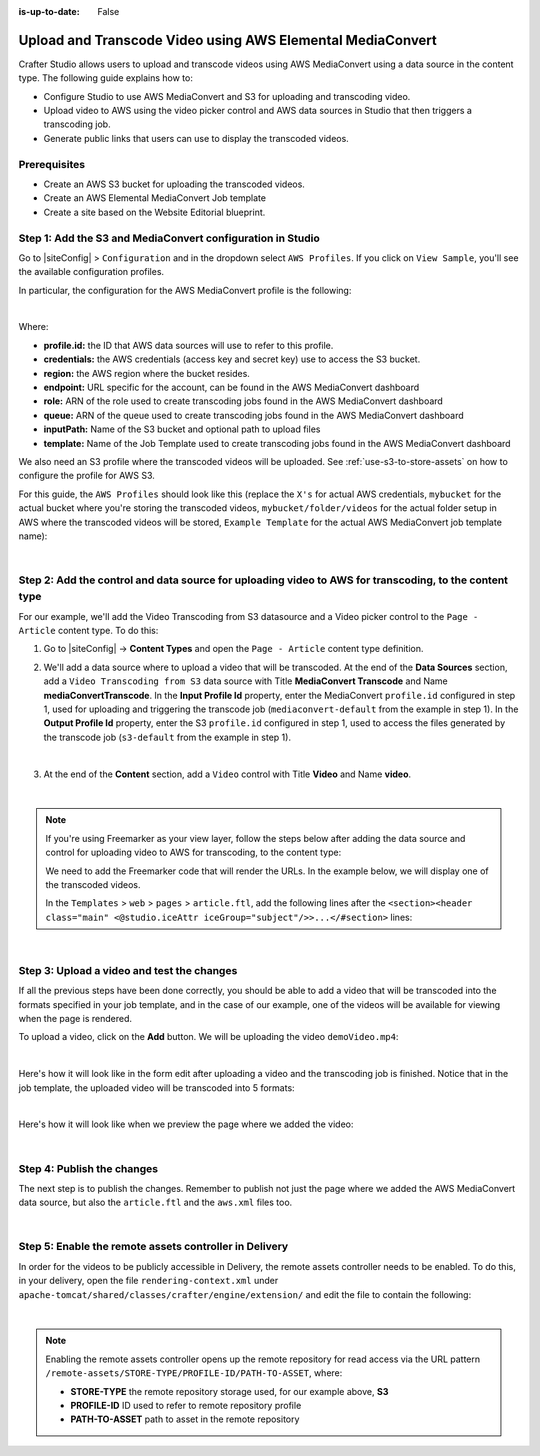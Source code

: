 :is-up-to-date: False

.. index:: Upload and Transcode Video to AWS

.. _upload-transcode-video-to-aws:

===========================================================
Upload and Transcode Video using AWS Elemental MediaConvert
===========================================================

Crafter Studio allows users to upload and transcode videos using AWS MediaConvert using a data source in the content type. The following guide explains how to:

* Configure Studio to use AWS MediaConvert and S3 for uploading and transcoding video.
* Upload video to AWS using the video picker control and AWS data sources in Studio that then triggers a transcoding job.
* Generate public links that users can use to display the transcoded videos.

-------------
Prerequisites
-------------

* Create an AWS S3 bucket for uploading the transcoded videos.
* Create an AWS Elemental MediaConvert Job template
* Create a site based on the Website Editorial blueprint.

-----------------------------------------------------------
Step 1: Add the S3 and MediaConvert configuration in Studio
-----------------------------------------------------------

Go to |siteConfig| > ``Configuration`` and in the dropdown select ``AWS Profiles``. If you click on
``View Sample``, you'll see the available configuration profiles.

In particular, the configuration for the AWS MediaConvert profile is the following:

.. code-block:: xml
   :linenos:

       <mediaConvert>
            <profile>
                <id>mediaconvert-default</id>
                <credentials>
                    <accessKey>xxxxxxxxx</accessKey>
                    <secretKey>xxxxxxxxx</secretKey>
                </credentials>
                <region>us-west-1</region>
                <endpoint>https://XXXXXXXX.mediaconvert.us-east-1.amazonaws.com</endpoint>
                <role>arn:aws:iam::XXXXXXXXXXXX:role/...</role>
                <queue>arn:aws:mediaconvert:us-east-1:XXXXXXXXXXXX:queues/...</queue>
                <inputPath>example-bucket/folder/videos</inputPath>
                <template>Example Template</template>
            </profile>
        </mediaConvert>

|

Where:

- **profile.id:** the ID that AWS data sources will use to refer to this profile.
- **credentials:** the AWS credentials (access key and secret key) use to access the S3 bucket.
- **region:** the AWS region where the bucket resides.
- **endpoint:** URL specific for the account, can be found in the AWS MediaConvert dashboard
- **role:** ARN of the role used to create transcoding jobs found in the AWS MediaConvert dashboard
- **queue:** ARN of the queue used to create transcoding jobs found in the AWS MediaConvert dashboard
- **inputPath:** Name of the S3 bucket and optional path to upload files
- **template:** Name of the Job Template used to create transcoding jobs found in the AWS MediaConvert dashboard


We also need an S3 profile where the transcoded videos will be uploaded.  See :ref:`use-s3-to-store-assets` on how to configure the profile for AWS S3.

For this guide, the ``AWS Profiles`` should look like this (replace the ``X's`` for actual AWS credentials,
``mybucket`` for the actual bucket where you're storing the transcoded videos, ``mybucket/folder/videos`` for the actual folder setup in AWS where the transcoded videos will be stored, ``Example Template`` for the actual AWS MediaConvert job template name):

.. code-block:: xml
   :linenos:

       <?xml version="1.0" encoding="UTF-8"?>
       <aws>
         <s3>
           <profile>
             <id>s3-default</id>
             <credentials>
               <accessKey>XXXXXXXXXX</accessKey>
               <secretKey>XXXXXXXXXXXXXXXXXXXX</secretKey>
             </credentials>
             <region>us-east-1</region>
             <bucketName>mybucket</bucketName>
           </profile>
         </s3>

         <mediaConvert>
           <profile>
             <id>mediaconvert-default</id>
             <credentials>
               <accessKey>xxxxxxxxx</accessKey>
               <secretKey>xxxxxxxxx</secretKey>
             </credentials>
             <region>us-east-1</region>
             <endpoint>https://XXXXXXXX.mediaconvert.us-east-1.amazonaws.com</endpoint>
             <role>arn:aws:iam::XXXXXXXXXXXX:role/...</role>
             <queue>arn:aws:mediaconvert:us-east-1:XXXXXXXXXXXX:queues/...</queue>
             <inputPath>mybucket/folder/videos</inputPath>
             <template>Example Template</template>
           </profile>
         </mediaConvert>
       </aws>

|

-------------------------------------------------------------------------------------------------------
Step 2: Add the control and data source for uploading video to AWS for transcoding, to the content type
-------------------------------------------------------------------------------------------------------

For our example, we'll add the Video Transcoding from S3 datasource and a Video picker control to the ``Page - Article`` content type.  To do this:

#. Go to |siteConfig| -> **Content Types** and open the ``Page - Article`` content type definition.
#. We'll add a data source where to upload a video that will be transcoded.  At the end of the **Data Sources** section, add a ``Video Transcoding from S3`` data source with Title **MediaConvert Transcode** and Name **mediaConvertTranscode**.  In the **Input Profile Id** property, enter the MediaConvert ``profile.id`` configured in step 1, used for uploading and triggering the transcode job (``mediaconvert-default`` from the example in step 1).  In the **Output Profile Id** property, enter the S3 ``profile.id`` configured in step 1, used to access the files generated by the transcode job (``s3-default`` from the example in step 1).

   .. image:: /_static/images/guides/s3/mediaConvert-datasource.png
      :alt: AWS MediaConvert  - Video Transcoding from S3 Data Sources
      :align: center
      :width: 65%

   |

#. At the end of the **Content** section, add a ``Video`` control with Title **Video** and Name
   **video**.

   .. image:: /_static/images/guides/s3/mediaConvert-video-picker.png
      :alt: AWS MediaConvert - Video picker
      :align: center
      :width: 65%

   |


.. note::

    If you're using Freemarker as your view layer, follow the steps below after adding the data source and control for uploading video to AWS for transcoding, to the content type:


    We need to add the Freemarker code that will render the URLs. In the example below, we will display one of the transcoded videos.

    In the ``Templates`` > ``web`` > ``pages`` > ``article.ftl``, add the following lines after the
    ``<section><header class="main" <@studio.iceAttr iceGroup="subject"/>>...</#section>`` lines:

    .. code-block:: guess
       :linenos:

       <!-- AWSVideoTranscoding -->
       <section id="transcodedVideos">
           <h2>Videos</h2>
           <video width="400" controls>
               <source src="${ contentModel.video.item[0].url }" type="video/mp4">
               Your browser does not support HTML5 video.
           </video>
       </section>

|

-------------------------------------------
Step 3: Upload a video and test the changes
-------------------------------------------

If all the previous steps have been done correctly, you should be able to add a video that will be transcoded into the formats specified in your job template, and in the case of our example, one of the videos will be available for viewing when the page is rendered.

To upload a video, click on the **Add** button.  We will be uploading the video ``demoVideo.mp4``:

.. image:: /_static/images/guides/s3/mediaConvert-upload-video-form.png
   :alt: AWS MediaConvert - Form Edit Add Video
   :align: center

|

Here's how it will look like in the form edit after uploading a video and the transcoding job is finished.  Notice that in the job template, the uploaded video will be transcoded into 5 formats:

.. image:: /_static/images/guides/s3/mediaConvert-transcoded-form.png
   :alt: AWS MediaConvert - Form Edit Transcoding Job Finished
   :align: center

|

Here's how it will look like when we preview the page where we added the video:

.. image:: /_static/images/guides/s3/mediaConvert-video-preview.png
   :alt: AWS MediaConvert - Video Preview on Page
   :align: center

|

---------------------------
Step 4: Publish the changes
---------------------------

The next step is to publish the changes.  Remember to publish not just the page where we added the AWS MediaConvert data source,
but also the ``article.ftl`` and the ``aws.xml`` files too.

.. image:: /_static/images/guides/s3/attachments-publish.png
   :alt: AWS MediaConvert - Publish Changes
   :align: center

|

-------------------------------------------------------
Step 5: Enable the remote assets controller in Delivery
-------------------------------------------------------

In order for the videos to be publicly accessible in Delivery, the remote assets controller needs
to be enabled.  To do this, in your delivery, open the file ``rendering-context.xml`` under
``apache-tomcat/shared/classes/crafter/engine/extension/`` and edit the file to contain the following:

.. code-block:: xml
   :linenos:

       <?xml version="1.0" encoding="UTF-8"?>
        <beans xmlns="http://www.springframework.org/schema/beans"
               xmlns:xsi="http://www.w3.org/2001/XMLSchema-instance"
               xmlns:util="http://www.springframework.org/schema/util"
               xsi:schemaLocation="http://www.springframework.org/schema/beans http://www.springframework.org/schema/beans/spring-beans.xsd  http://www.springframework.org/schema/util http://www.springframework.org/schema/util/spring-util.xsd">

   <import resource="classpath*:crafter/engine/mode/multi-tenant/simple/rendering-context.xml" />

    <bean id="crafter.remoteAssetsRequestHandler" class="org.craftercms.engine.controller.RemoteAssetsRequestHandler"
          init-method="init">
     <property name="remoteFileResolver" ref="crafter.remoteFileResolver"/>
     <property name="disableCaching" value="${crafter.engine.remoteAssets.disableCaching}"/>
    </bean>

    <util:map id="crafter.urlMappings">
     <entry key="/api/**" value-ref="crafter.restScriptsController"/>
     <entry key="/api/1/services/**" value-ref="crafter.restScriptsController"/> <!-- Deprecated mapping, might be removed in a later version -->
     <entry key="/static-assets/**" value-ref="crafter.staticAssetsRequestHandler"/>
     <entry key="/remote-assets/**" value-ref="crafter.remoteAssetsRequestHandler"/>
     <entry key="/*" value-ref="crafter.pageRenderController"/>
    </util:map>

   </beans>

|

.. note::
   Enabling the remote assets controller opens up the remote repository for read access via the URL pattern ``/remote-assets/STORE-TYPE/PROFILE-ID/PATH-TO-ASSET``, where:

   * **STORE-TYPE** the remote repository storage used, for our example above, **S3**
   * **PROFILE-ID** ID used to refer to remote repository profile
   * **PATH-TO-ASSET**  path to asset in the remote repository